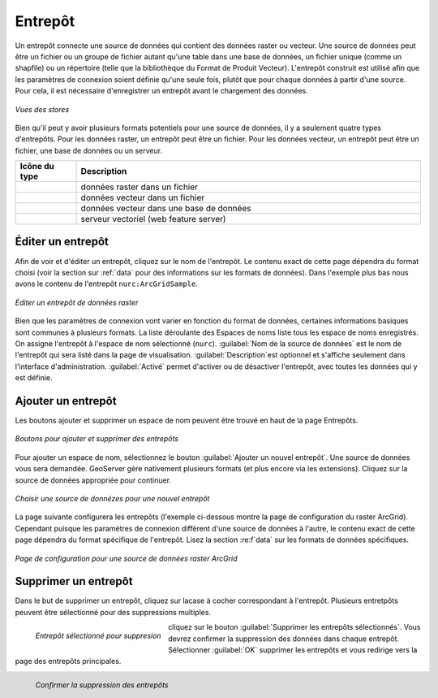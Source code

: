 .. _webadmin_stores:

Entrepôt
==========

Un entrepôt connecte une source de données qui contient des données raster ou 
vecteur. Une source de données peut être un fichier ou un groupe de fichier autant 
qu'une table dans une base de données, un fichier unique (comme un shapfile) ou 
un répertoire (telle que la bibliothèque du Format de Produit Vecteur). L'entrepôt 
construit est utilisé afin que les paramètres de connexion soient définie qu'une 
seule fois, plutôt que pour chaque données à partir d'une source. Pour cela, il 
est nécessaire d'enregistrer un entrepôt avant le chargement des données.

.. figure:: ../images/data_stores.png
   :align: center
   
   *Vues des stores*

Bien qu'il peut y avoir plusieurs formats potentiels pour une source de données, 
il y a seulement quatre types d'entrepôts. Pour les données raster, un entrepôt peut 
être un fichier. Pour les données vecteur, un entrepôt peut être un fichier, une 
base de données ou un serveur.

.. list-table::
   :widths: 15 85 

   * - **Icône du type**
     - **Description**
   * - .. image:: ../images/data_stores_type1.png
     - données raster dans un fichier
   * - .. image:: ../images/data_stores_type3.png
     - données vecteur dans un fichier
   * - .. image:: ../images/data_stores_type2.png
     - données vecteur dans une base de données
   * - .. image:: ../images/data_stores_type5.png
     - serveur vectoriel (web feature server)
     

Éditer un entrepôt
------------------
Afin de voir et d'éditer un entrepôt, cliquez sur le nom de l'entrepôt. Le 
contenu exact de cette page dépendra du format choisi (voir la section sur 
:ref:`data` pour des informations sur les formats de données). Dans l'exemple 
plus bas nous avons le contenu de l'entrepôt ``nurc:ArcGridSample``.

.. figure:: ../images/data_stores_edit.png
   :align: center
   
   *Éditer un entrepôt de données raster*

Bien que les paramètres de connexion vont varier en fonction du format de données, 
certaines informations basiques sont communes à plusieurs formats. La liste 
déroulante des Espaces de noms liste tous les espace de noms enregistrés. On 
assigne l'entrepôt à l'espace de nom sélectionné (``nurc``). :guilabel:`Nom de 
la source de données` est le nom de l'entrepôt qui sera listé dans la page de 
visualisation. :guilabel:`Description`est optionnel et s'affiche seulement dans 
l'interface d'administration. :guilabel:`Activé` permet d'activer ou de désactiver 
l'entrepôt, avec toutes les données qui y est définie.

Ajouter un entrepôt
--------------------
Les boutons ajouter et supprimer un espace de nom peuvent être trouvé en haut de 
la page Entrepôts.

.. figure:: ../images/data_stores_add_remove.png
   :align: center
   
   *Boutons pour ajouter et supprimer des entrepôts*

Pour ajouter un espace de nom, sélectionnez le bouton :guilabel:`Ajouter un 
nouvel entrepôt`. Une source de données vous sera demandée. GeoServer gère 
nativement plusieurs formats (et plus encore via les extensions). Cliquez sur la 
source de données appropriée pour continuer.

.. figure:: ../images/data_stores_chooser.png
   :align: center
   
   *Choisir une source de donnézes pour une nouvel entrepôt*

La page suivante configurera les entrepôts (l'exemple ci-dessous montre la page 
de configuration du raster ArcGrid). Cependant puisque les paramètres de connexion 
diffèrent d'une source de données à l'autre, le contenu exact de cette page 
dépendra du format spécifique de l'entrepôt. Lisez la section :re:f`data` sur les 
formats de données spécifiques.

.. figure:: ../images/data_stores_add.png
   :align: center
   
   *Page de configuration pour une source de données raster ArcGrid*

Supprimer un entrepôt
---------------------

Dans le but de supprimer un entrepôt, cliquez sur lacase à cocher correspondant 
à l'entrepôt. Plusieurs entretpôts peuvent être sélectionné pour des suppressions 
multiples.

.. figure:: ../images/data_stores_delete.png
   :align: left
   
   *Entrepôt sélectionné pour suppresion*

cliquez sur le bouton :guilabel:`Supprimer les entrepôts sélectionnés`. Vous 
devrez confirmer la suppression des données dans chaque entrepôt. Sélectionner
:guilabel:`OK` supprimer les entrepôts et vous redirige vers la page des entrepôts 
principales.

.. figure:: ../images/data_stores_delete_confirm.png
   :align: left
   
   *Confirmer la suppression des entrepôts*

.. yjacolin at free.fr 2011/11/18 r13133
